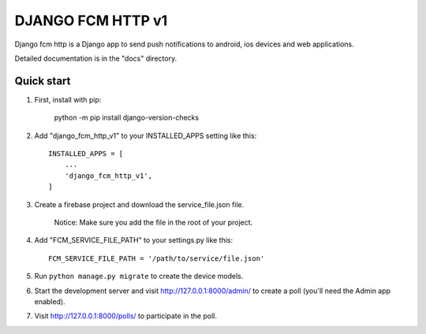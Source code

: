 ==================
DJANGO FCM HTTP v1
==================

Django fcm http is a Django app to send push notifications to android, ios devices and web applications.

Detailed documentation is in the "docs" directory.

Quick start
-----------

1. First, install with pip:

    python -m pip install django-version-checks

2. Add "django_fcm_http_v1" to your INSTALLED_APPS setting like this::

    INSTALLED_APPS = [
        ...
        'django_fcm_http_v1',
    ]

3. Create a firebase project and download the service_file.json file.

    Notice: Make sure you add the file in the root of your project.

4. Add "FCM_SERVICE_FILE_PATH" to your settings.py like this::

    FCM_SERVICE_FILE_PATH = '/path/to/service/file.json'

5. Run ``python manage.py migrate`` to create the device models.

6. Start the development server and visit http://127.0.0.1:8000/admin/
   to create a poll (you'll need the Admin app enabled).

7. Visit http://127.0.0.1:8000/polls/ to participate in the poll.